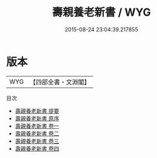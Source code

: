 #+TITLE: 壽親養老新書 / WYG
#+DATE: 2015-08-24 23:04:39.217855
* 版本
 |       WYG|【四部全書・文淵閣】|
目次
 - [[file:KR3e0021_000.txt::000-1a][壽親養老新書 提要]]
 - [[file:KR3e0021_000.txt::000-3a][壽親養老新書 原序]]
 - [[file:KR3e0021_001.txt::001-1a][壽親養老新書 卷一]]
 - [[file:KR3e0021_002.txt::002-1a][壽親養老新書 卷二]]
 - [[file:KR3e0021_003.txt::003-1a][壽親養老新書 卷三]]
 - [[file:KR3e0021_004.txt::004-1a][壽親養老新書 卷四]]

